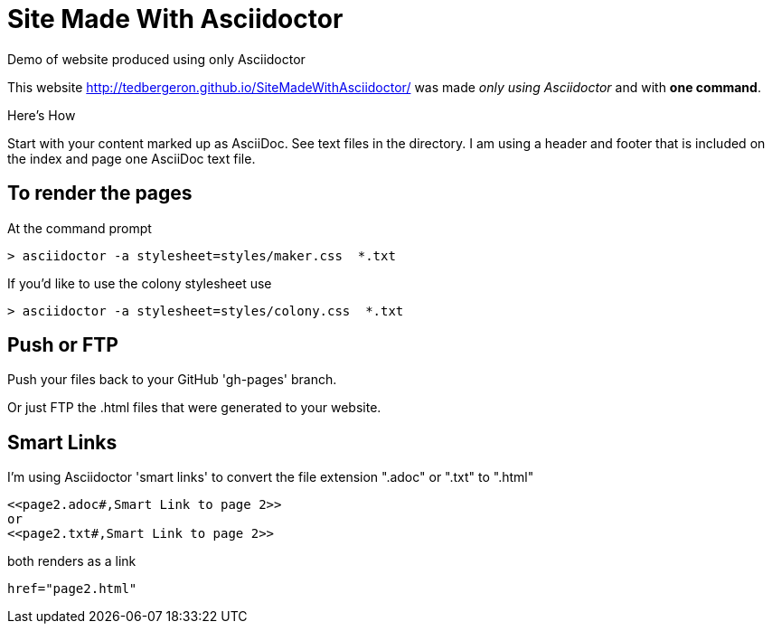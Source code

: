 = Site Made With Asciidoctor
Demo of website produced using only Asciidoctor

This website http://tedbergeron.github.io/SiteMadeWithAsciidoctor/ was made _only using Asciidoctor_ and with *one command*.

.Here's How
Start with your content marked up as AsciiDoc. See text files in the directory. I am using a header and footer that is included on the index and page one AsciiDoc text file.

== To render the pages

At the command prompt

 > asciidoctor -a stylesheet=styles/maker.css  *.txt

If you'd like to use the colony stylesheet use

 > asciidoctor -a stylesheet=styles/colony.css  *.txt

== Push or FTP

Push your files back to your GitHub 'gh-pages' branch.

Or just FTP the .html files that were generated to your website.

== Smart Links

I'm using Asciidoctor 'smart links' to convert the file extension ".adoc" or ".txt" to ".html"

 <<page2.adoc#,Smart Link to page 2>>
 or
 <<page2.txt#,Smart Link to page 2>>

both renders as a link

 href="page2.html"
